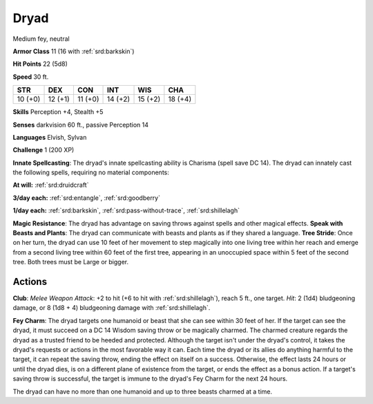 
.. _srd:dryad:

Dryad
-----

Medium fey, neutral

**Armor Class** 11 (16 with :ref:`srd:barkskin`)

**Hit Points** 22 (5d8)

**Speed** 30 ft.

+-----------+-----------+-----------+-----------+-----------+-----------+
| STR       | DEX       | CON       | INT       | WIS       | CHA       |
+===========+===========+===========+===========+===========+===========+
| 10 (+0)   | 12 (+1)   | 11 (+0)   | 14 (+2)   | 15 (+2)   | 18 (+4)   |
+-----------+-----------+-----------+-----------+-----------+-----------+

**Skills** Perception +4, Stealth +5

**Senses** darkvision 60 ft., passive Perception 14

**Languages** Elvish, Sylvan

**Challenge** 1 (200 XP)

**Innate Spellcasting**: The dryad's innate spellcasting ability is
Charisma (spell save DC 14). The dryad can innately cast the following
spells, requiring no material components:

**At will:** :ref:`srd:druidcraft`

**3/day each:** :ref:`srd:entangle`, :ref:`srd:goodberry`

**1/day each:** :ref:`srd:barkskin`, :ref:`srd:pass-without-trace`, :ref:`srd:shillelagh`

**Magic Resistance**: The dryad has advantage on saving throws against
spells and other magical effects. **Speak with Beasts and Plants**: The
dryad can communicate with beasts and plants as if they shared a
language. **Tree Stride**: Once on her turn, the dryad can use 10 feet
of her movement to step magically into one living tree within her reach
and emerge from a second living tree within 60 feet of the first tree,
appearing in an unoccupied space within 5 feet of the second tree. Both
trees must be Large or bigger.

Actions
~~~~~~~~~~~~~~~~~~~~~~~~~~~~~~~~~

**Club**: *Melee Weapon Attack*: +2 to hit (+6 to hit with :ref:`srd:shillelagh`),
reach 5 ft., one target. *Hit*: 2 (1d4) bludgeoning damage, or 8 (1d8 +
4) bludgeoning damage with :ref:`srd:shillelagh`.

**Fey Charm**: The dryad targets
one humanoid or beast that she can see within 30 feet of her. If the
target can see the dryad, it must succeed on a DC 14 Wisdom saving throw
or be magically charmed. The charmed creature regards the dryad as a
trusted friend to be heeded and protected. Although the target isn't
under the dryad's control, it takes the dryad's requests or actions in
the most favorable way it can. Each time the dryad or its allies do
anything harmful to the target, it can repeat the saving throw, ending
the effect on itself on a success. Otherwise, the effect lasts 24 hours
or until the dryad dies, is on a different plane of existence from the
target, or ends the effect as a bonus action. If a target's saving throw
is successful, the target is immune to the dryad's Fey Charm for the
next 24 hours.

The dryad can have no more than one humanoid and up to three beasts
charmed at a time.
